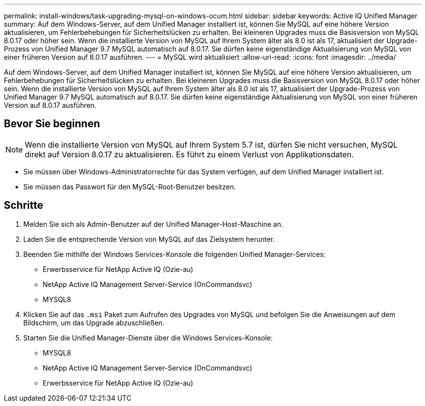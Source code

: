 ---
permalink: install-windows/task-upgrading-mysql-on-windows-ocum.html 
sidebar: sidebar 
keywords: Active IQ Unified Manager 
summary: Auf dem Windows-Server, auf dem Unified Manager installiert ist, können Sie MySQL auf eine höhere Version aktualisieren, um Fehlerbehebungen für Sicherheitslücken zu erhalten. Bei kleineren Upgrades muss die Basisversion von MySQL 8.0.17 oder höher sein. Wenn die installierte Version von MySQL auf Ihrem System älter als 8.0 ist als 17, aktualisiert der Upgrade-Prozess von Unified Manager 9.7 MySQL automatisch auf 8.0.17. Sie dürfen keine eigenständige Aktualisierung von MySQL von einer früheren Version auf 8.0.17 ausführen. 
---
= MySQL wird aktualisiert
:allow-uri-read: 
:icons: font
:imagesdir: ../media/


[role="lead"]
Auf dem Windows-Server, auf dem Unified Manager installiert ist, können Sie MySQL auf eine höhere Version aktualisieren, um Fehlerbehebungen für Sicherheitslücken zu erhalten. Bei kleineren Upgrades muss die Basisversion von MySQL 8.0.17 oder höher sein. Wenn die installierte Version von MySQL auf Ihrem System älter als 8.0 ist als 17, aktualisiert der Upgrade-Prozess von Unified Manager 9.7 MySQL automatisch auf 8.0.17. Sie dürfen keine eigenständige Aktualisierung von MySQL von einer früheren Version auf 8.0.17 ausführen.



== Bevor Sie beginnen

[NOTE]
====
Wenn die installierte Version von MySQL auf Ihrem System 5.7 ist, dürfen Sie nicht versuchen, MySQL direkt auf Version 8.0.17 zu aktualisieren. Es führt zu einem Verlust von Applikationsdaten.

====
* Sie müssen über Windows-Administratorrechte für das System verfügen, auf dem Unified Manager installiert ist.
* Sie müssen das Passwort für den MySQL-Root-Benutzer besitzen.




== Schritte

. Melden Sie sich als Admin-Benutzer auf der Unified Manager-Host-Maschine an.
. Laden Sie die entsprechende Version von MySQL auf das Zielsystem herunter.
. Beenden Sie mithilfe der Windows Services-Konsole die folgenden Unified Manager-Services:
+
** Erwerbsservice für NetApp Active IQ (Ozie-au)
** NetApp Active IQ Management Server-Service (OnCommandsvc)
** MYSQL8


. Klicken Sie auf das `.msi` Paket zum Aufrufen des Upgrades von MySQL und befolgen Sie die Anweisungen auf dem Bildschirm, um das Upgrade abzuschließen.
. Starten Sie die Unified Manager-Dienste über die Windows Services-Konsole:
+
** MYSQL8
** NetApp Active IQ Management Server-Service (OnCommandsvc)
** Erwerbsservice für NetApp Active IQ (Ozie-au)



